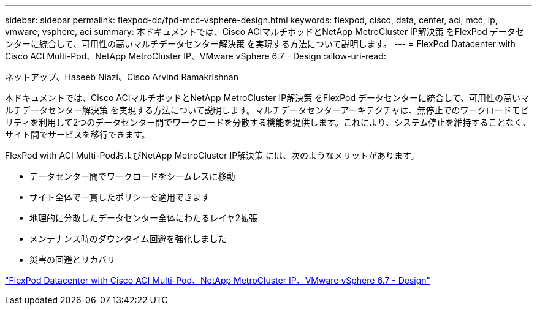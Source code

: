 ---
sidebar: sidebar 
permalink: flexpod-dc/fpd-mcc-vsphere-design.html 
keywords: flexpod, cisco, data, center, aci, mcc, ip, vmware, vsphere, aci 
summary: 本ドキュメントでは、Cisco ACIマルチポッドとNetApp MetroCluster IP解決策 をFlexPod データセンターに統合して、可用性の高いマルチデータセンター解決策 を実現する方法について説明します。 
---
= FlexPod Datacenter with Cisco ACI Multi-Pod、NetApp MetroCluster IP、VMware vSphere 6.7 - Design
:allow-uri-read: 


ネットアップ、Haseeb Niazi、Cisco Arvind Ramakrishnan

[role="lead"]
本ドキュメントでは、Cisco ACIマルチポッドとNetApp MetroCluster IP解決策 をFlexPod データセンターに統合して、可用性の高いマルチデータセンター解決策 を実現する方法について説明します。マルチデータセンターアーキテクチャは、無停止でのワークロードモビリティを利用して2つのデータセンター間でワークロードを分散する機能を提供します。これにより、システム停止を維持することなく、サイト間でサービスを移行できます。

FlexPod with ACI Multi-PodおよびNetApp MetroCluster IP解決策 には、次のようなメリットがあります。

* データセンター間でワークロードをシームレスに移動
* サイト全体で一貫したポリシーを適用できます
* 地理的に分散したデータセンター全体にわたるレイヤ2拡張
* メンテナンス時のダウンタイム回避を強化しました
* 災害の回避とリカバリ


link:https://www.cisco.com/c/en/us/td/docs/unified_computing/ucs/UCS_CVDs/flexpod_esxi67_n9k_aci_metrocluster_design.html["FlexPod Datacenter with Cisco ACI Multi-Pod、NetApp MetroCluster IP、VMware vSphere 6.7 - Design"^]
